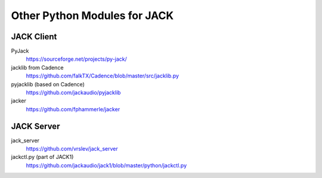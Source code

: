 Other Python Modules for JACK
=============================

JACK Client
-----------

PyJack
   https://sourceforge.net/projects/py-jack/

jacklib from Cadence
   https://github.com/falkTX/Cadence/blob/master/src/jacklib.py

pyjacklib (based on Cadence)
   https://github.com/jackaudio/pyjacklib

jacker
   https://github.com/fphammerle/jacker


JACK Server
-----------

jack_server
   https://github.com/vrslev/jack_server

jackctl.py (part of JACK1)
   https://github.com/jackaudio/jack1/blob/master/python/jackctl.py
